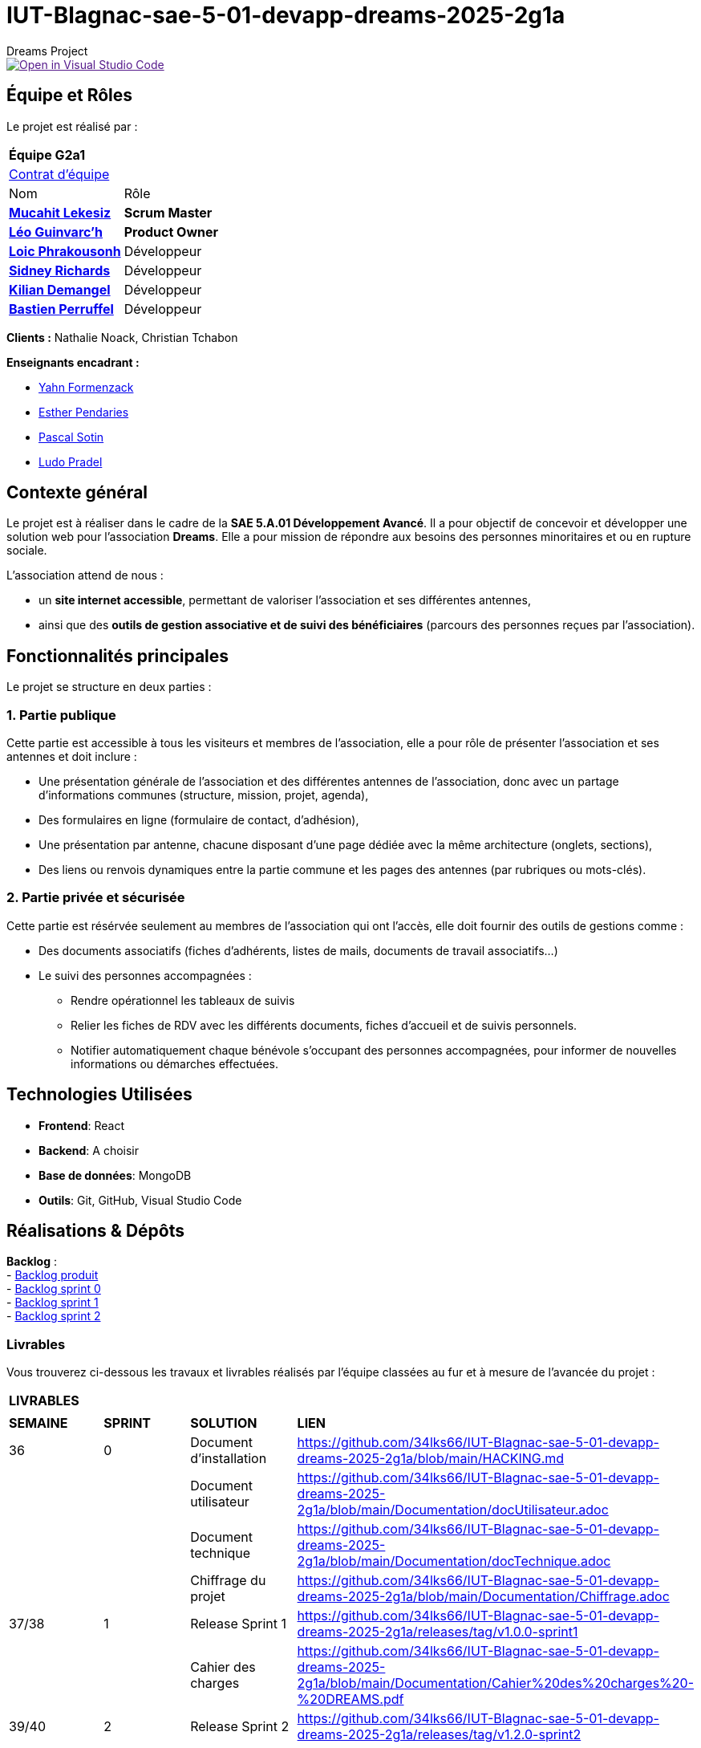 = IUT-Blagnac-sae-5-01-devapp-dreams-2025-2g1a
Dreams Project

image::https://classroom.github.com/assets/open-in-vscode-2e0aaae1b6195c2367325f4f02e2d04e9abb55f0b24a779b69b11b9e10269abc.svg["Open in Visual Studio Code", link=""]


// Useful definitions
:asciidoc: http://www.methods.co.nz/asciidoc[AsciiDoc]
:icongit: icon:git[]
:git: http://git-scm.com/[{icongit}]
:plantuml: https://plantuml.com/fr/[plantUML]
:vscode: https://code.visualstudio.com/[VS Code]

ifndef::env-github[:icons: font]
// Specific to GitHub
ifdef::env-github[]
:correction:
:!toc-title:
:caution-caption: :fire:
:important-caption: :exclamation:
:note-caption: :paperclip:
:tip-caption: :bulb:
:warning-caption: :warning:
:icongit: Git
endif::[]

:baseURL: https://github.com/34lks66/IUT-Blagnac-sae-5-01-devapp-dreams-2025-2g1a

//---------------------------------------------------------------

toc::[]

== *Équipe et Rôles*

Le projet est réalisé par :

|===
2+^| *Équipe G2a1*
2+| https://github.com/34lks66/IUT-Blagnac-sae-5-01-devapp-dreams-2025-2g1a/blob/main/Documentation/Contrat%20d'%C3%A9quipe.pdf[Contrat d'équipe]
| Nom | Rôle |
https://github.com/34lks66[*Mucahit Lekesiz*] | *Scrum Master* |
https://github.com/Ezeloss[*Léo Guinvarc'h*] | *Product Owner* |
https://github.com/Laloix23[*Loic Phrakousonh*] | Développeur |
https://github.com/AMAYZING31[*Sidney Richards*] | Développeur |
https://github.com/KilianDemangel[*Kilian Demangel*] | Développeur |
https://github.com/BastienPRFL[*Bastien Perruffel*] | Développeur |
|===

*Clients :* Nathalie Noack, Christian Tchabon

*Enseignants encadrant :*

- https://github.com/yahnF[Yahn Formenzack]
- https://github.com/ependaries[Esther Pendaries]
- https://github.com/pascalito[Pascal Sotin]
- https://github.com/ludopradel[Ludo Pradel]

== *Contexte général*

Le projet est à réaliser dans le cadre de la *SAE 5.A.01 Développement Avancé*. Il a pour objectif de concevoir et développer une solution web pour l'association *Dreams*. Elle a pour mission de répondre aux besoins des personnes minoritaires et ou en rupture sociale.

L'association attend de nous :

- un *site internet accessible*, permettant de valoriser l'association et ses différentes antennes,
- ainsi que des *outils de gestion associative et de suivi des bénéficiaires* (parcours des personnes reçues par l'association).

== Fonctionnalités principales

Le projet se structure en deux parties : 

=== 1. Partie publique

Cette partie est accessible à tous les visiteurs et membres de l'association, elle a pour rôle de présenter l'association et ses antennes et doit inclure :

* Une présentation générale de l’association et des différentes antennes de l’association, donc avec un partage d’informations communes (structure, mission, projet, agenda),
* Des formulaires en ligne (formulaire de contact, d’adhésion),
* Une présentation par antenne, chacune disposant d’une page dédiée avec la même architecture (onglets, sections),
* Des liens ou renvois dynamiques entre la partie commune et les pages des antennes (par rubriques ou mots-clés). 

=== 2. Partie privée et sécurisée

Cette partie est résérvée seulement au membres de l'association qui ont l'accès, elle doit fournir des outils de gestions comme : 

* Des documents associatifs (fiches d’adhérents, listes de mails, documents de travail associatifs...)
* Le suivi des personnes accompagnées :
- Rendre opérationnel les tableaux de suivis 
- Relier les fiches de RDV avec les différents documents, fiches d'accueil et de suivis personnels. 
- Notifier automatiquement chaque bénévole s'occupant des personnes accompagnées, pour informer de nouvelles informations ou démarches effectuées.

== *Technologies Utilisées*

- **Frontend**: React

- **Backend**: A choisir

- **Base de données**: MongoDB

- **Outils**: Git, GitHub, Visual Studio Code

== *Réalisations & Dépôts*

*Backlog* : +
    - https://github.com/users/34lks66/projects/2/views/5[Backlog produit] +
    - https://github.com/34lks66/IUT-Blagnac-sae-5-01-devapp-dreams-2025-2g1a/blob/main/Sprint%20Backlogs/Sprint%200.adoc[Backlog sprint 0] +
    - https://github.com/34lks66/IUT-Blagnac-sae-5-01-devapp-dreams-2025-2g1a/blob/main/Sprint%20Backlogs/Sprint%201.adoc[Backlog sprint 1] +
    - https://github.com/34lks66/IUT-Blagnac-sae-5-01-devapp-dreams-2025-2g1a/blob/main/Sprint%20Backlogs/Sprint%202.adoc[Backlog sprint 2] +

=== Livrables

Vous trouverez ci-dessous les travaux et livrables réalisés par l'équipe classées au fur et à mesure de l'avancée du projet :

|===
4+^| *LIVRABLES*
4+|
| *SEMAINE* | *SPRINT* | *SOLUTION*  | *LIEN*
| 36 | 0 | Document d'installation | https://github.com/34lks66/IUT-Blagnac-sae-5-01-devapp-dreams-2025-2g1a/blob/main/HACKING.md
| | | Document utilisateur | https://github.com/34lks66/IUT-Blagnac-sae-5-01-devapp-dreams-2025-2g1a/blob/main/Documentation/docUtilisateur.adoc
| | | Document technique | https://github.com/34lks66/IUT-Blagnac-sae-5-01-devapp-dreams-2025-2g1a/blob/main/Documentation/docTechnique.adoc
| | | Chiffrage du projet | https://github.com/34lks66/IUT-Blagnac-sae-5-01-devapp-dreams-2025-2g1a/blob/main/Documentation/Chiffrage.adoc
| 37/38 | 1 | Release Sprint 1| https://github.com/34lks66/IUT-Blagnac-sae-5-01-devapp-dreams-2025-2g1a/releases/tag/v1.0.0-sprint1
| | | Cahier des charges | https://github.com/34lks66/IUT-Blagnac-sae-5-01-devapp-dreams-2025-2g1a/blob/main/Documentation/Cahier%20des%20charges%20-%20DREAMS.pdf
| 39/40 | 2 | Release Sprint 2 |  https://github.com/34lks66/IUT-Blagnac-sae-5-01-devapp-dreams-2025-2g1a/releases/tag/v1.2.0-sprint2
| 41/42 | 3 | |
| 43 | 4 | |

|===

=== Documentations

Cette section regroupe les principales documentations du projet (de la conception, au développement jusqu'à l’utilisation de l’application). 

|===
|*DOCUMENTATION*
| https://github.com/34lks66/IUT-Blagnac-sae-5-01-devapp-dreams-2025-2g1a/blob/main/HACKING.md[Document d'installation]
| [Document de conception]
| https://github.com/34lks66/IUT-Blagnac-sae-5-01-devapp-dreams-2025-2g1a/blob/main/Documentation/docUtilisateur.adoc[Document Utilisateur]
| https://github.com/34lks66/IUT-Blagnac-sae-5-01-devapp-dreams-2025-2g1a/blob/main/Documentation/docTechnique.adoc[Document Technique]
| [Cahier de Recette]
|===

== Réunions 
Ci-dessous un récapitulatif des réunions équipe/client avec ordre du jour et compte rendu effectuées durant le projet :

=== Réunions d'équipe

[options="header",cols="1,2,2,2"]
|===
| Date | Ordre du jour (ODJ) | Compte rendu (CR) | Participants

| 03/09/2025 | link:https://github.com/34lks66/IUT-Blagnac-sae-5-01-devapp-dreams-2025-2g1a/blob/main/R%C3%A9unions/Equipe/ODJ/ODJ%2003.09_Semaine%2036.pdf[ODJ S36] | link:https://github.com/34lks66/IUT-Blagnac-sae-5-01-devapp-dreams-2025-2g1a/blob/main/R%C3%A9unions/Equipe/CR/CR%2003.09_Semaine%2036.pdf[CR S36] | Toute l'équipe
| 15/09/2025 | link:https://github.com/34lks66/IUT-Blagnac-sae-5-01-devapp-dreams-2025-2g1a/blob/main/R%C3%A9unions/Equipe/ODJ/ODJ%2015.09%20_Semaine%2038.pdf[ODJ S38] | link:https://github.com/34lks66/IUT-Blagnac-sae-5-01-devapp-dreams-2025-2g1a/blob/main/R%C3%A9unions/Equipe/CR/CR%2022.09_Semaine%2039.pdf[CR S38] | Toute l'équipe
| 22/09/2025 | link:https://github.com/34lks66/IUT-Blagnac-sae-5-01-devapp-dreams-2025-2g1a/blob/main/R%C3%A9unions/Equipe/ODJ/ODJ%2022.09_Semaine%2039.pdf[ODJ S39] | link:https://github.com/34lks66/IUT-Blagnac-sae-5-01-devapp-dreams-2025-2g1a/blob/main/R%C3%A9unions/Equipe/CR/CR%2022.09_Semaine%2039.pdf[CR S39] | Toute l'équipe
| 29/09/2025 | link:https://github.com/34lks66/IUT-Blagnac-sae-5-01-devapp-dreams-2025-2g1a/blob/main/R%C3%A9unions/Equipe/ODJ/ODJ%2029.09%20_Semaine%2040.pdf[ODJ S40] | link:https://github.com/34lks66/IUT-Blagnac-sae-5-01-devapp-dreams-2025-2g1a/blob/main/R%C3%A9unions/Equipe/CR/CR%2029.09_Semaine%2040.pdf[CR S40] | Toute l'équipe
|===

=== Réunions client

[options="header",cols="1,2,2,2"]
|===
| Date | Ordre du jour (ODJ) | Compte rendu (CR) | Participants

| 08/09/2025 | link:https://github.com/34lks66/IUT-Blagnac-sae-5-01-devapp-dreams-2025-2g1a/blob/main/R%C3%A9unions/Client/ODJ/ODJ%2008.09_Semaine%2037.pdf[ODJ S37] | link:https://github.com/34lks66/IUT-Blagnac-sae-5-01-devapp-dreams-2025-2g1a/blob/main/R%C3%A9unions/Client/CR/CR_10.09_Semaine%2037.pdf[CR S37] | Client, Sidney, Léo, Mucahit
| 19/09/2025 | link:https://github.com/34lks66/IUT-Blagnac-sae-5-01-devapp-dreams-2025-2g1a/blob/main/R%C3%A9unions/Client/ODJ/ODJ%2019.09_Semaine%2038.pdf[ODJ S38] | link:https://github.com/34lks66/IUT-Blagnac-sae-5-01-devapp-dreams-2025-2g1a/blob/main/R%C3%A9unions/Client/CR/CR_21.09_Semaine%2038.pdf[CR S38] | Client, Léo
| 26/09/2025 | link:https://github.com/34lks66/IUT-Blagnac-sae-5-01-devapp-dreams-2025-2g1a/blob/main/R%C3%A9unions/Client/ODJ/ODJ%2026.09_Semaine%2039.pdf[ODJ S39] | link:https://github.com/34lks66/IUT-Blagnac-sae-5-01-devapp-dreams-2025-2g1a/blob/main/R%C3%A9unions/Client/CR/CR_26.09_Semaine%2039.pdf[CR S39] | Client, Léo
| 03/10/2025 | link:https://github.com/34lks66/IUT-Blagnac-sae-5-01-devapp-dreams-2025-2g1a/blob/main/R%C3%A9unions/Client/ODJ/ODJ%2003.10_Semaine%2040.pdf[ODJ S40] | Client n'a pas pu être la | 
|===


== Planning Télétravail 
Ci-dessous un récapitulatif des séances de travail effectuées en télétravail pour chaque membre de l'équipe :

|===
.2+| *MEMBRES*       10+| *SÉANCES*
                      | 04/09 (matin) | 10/09 (journée) | 18/09 (journée) | 23/09 (après-mid) | 24/09 (journée) | 25/09 (matin) | 01/10 (journée) | 02/10 (matin) | 03/10 (journée) |
| Léo Guinvarc'h      | P | T | T | T | T | T | T | T | T | 
| Mucahit Lekesiz     | P | T | T | T | T | T | T | T | T | 
| Loic Phrakousonh    | P | T | T | T | T | T | T | T | T | 
| Sidney Richards     | T | T | T | T | T | T | T | T | T | 
| Demangel Kilian     | T | T | T | T | T | T | T | T | T | 
| Perruffel Bastien   | P | T | T | T | T | T | T | T | T | 
|===

*P :* En présentiel +
*T :* En télétravail


